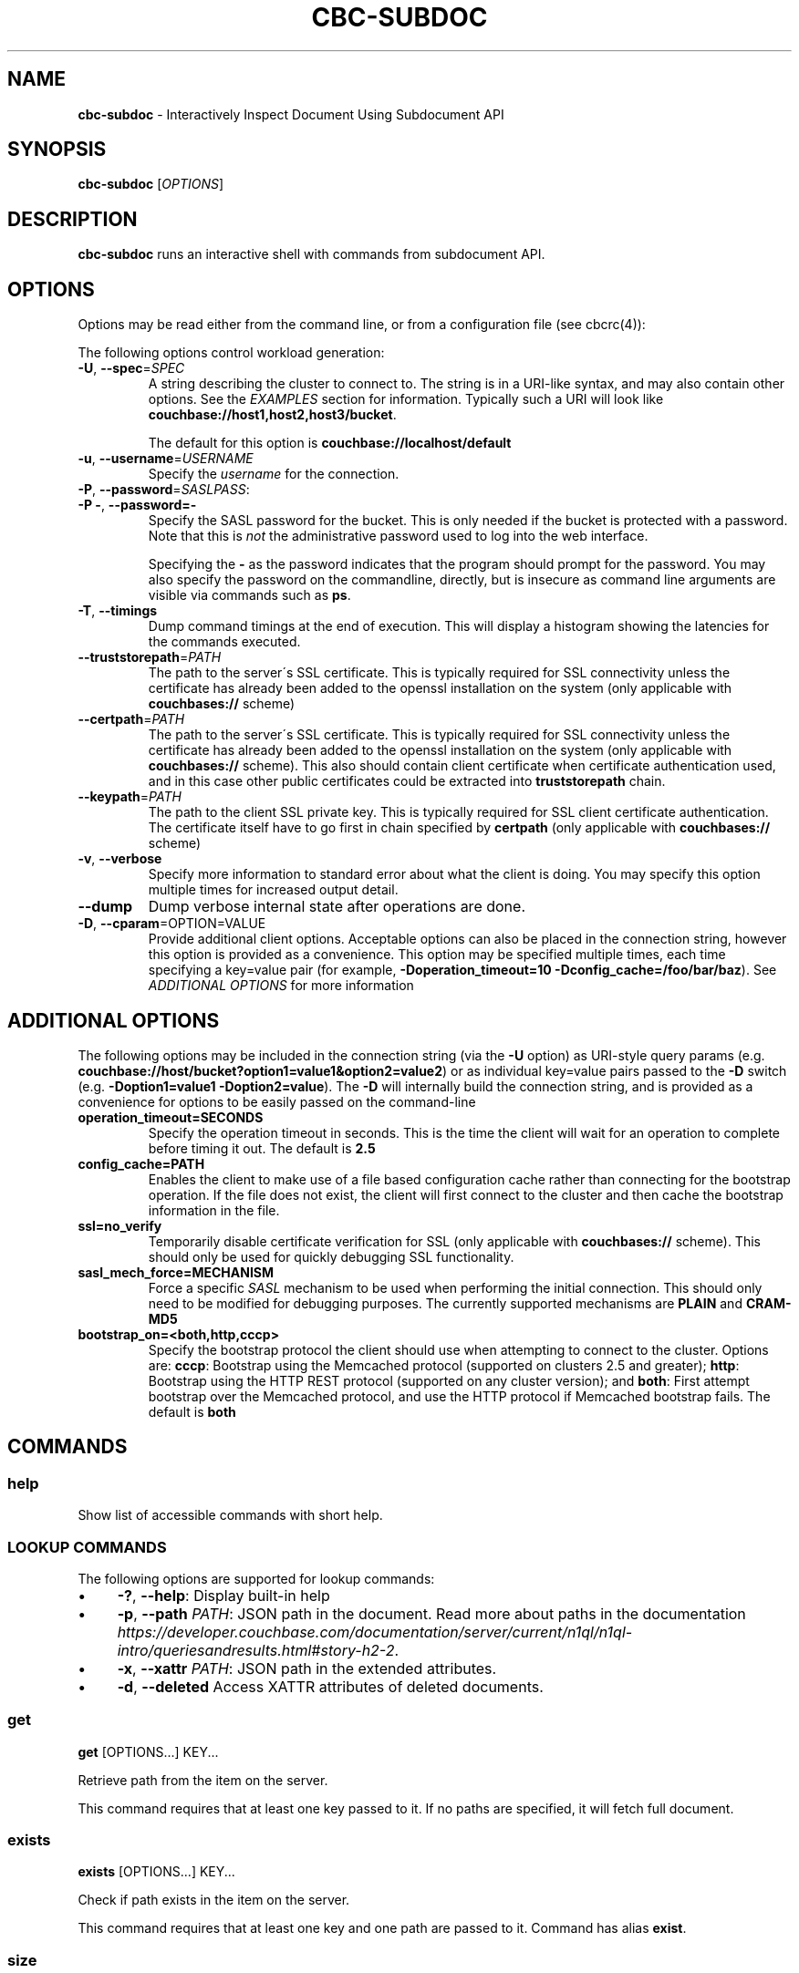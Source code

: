 .\" generated with Ronn/v0.7.3
.\" http://github.com/rtomayko/ronn/tree/0.7.3
.
.TH "CBC\-SUBDOC" "1" "February 2018" "" ""
.
.SH "NAME"
\fBcbc\-subdoc\fR \- Interactively Inspect Document Using Subdocument API
.
.SH "SYNOPSIS"
\fBcbc\-subdoc\fR [\fIOPTIONS\fR]
.
.SH "DESCRIPTION"
\fBcbc\-subdoc\fR runs an interactive shell with commands from subdocument API\.
.
.P
 \fI\fR
.
.SH "OPTIONS"
Options may be read either from the command line, or from a configuration file (see cbcrc(4)):
.
.P
The following options control workload generation:
.
.TP
\fB\-U\fR, \fB\-\-spec\fR=\fISPEC\fR
A string describing the cluster to connect to\. The string is in a URI\-like syntax, and may also contain other options\. See the \fIEXAMPLES\fR section for information\. Typically such a URI will look like \fBcouchbase://host1,host2,host3/bucket\fR\.
.
.IP
The default for this option is \fBcouchbase://localhost/default\fR
.
.TP
\fB\-u\fR, \fB\-\-username\fR=\fIUSERNAME\fR
Specify the \fIusername\fR for the connection\.
.
.TP
\fB\-P\fR, \fB\-\-password\fR=\fISASLPASS\fR:

.
.TP
\fB\-P \-\fR, \fB\-\-password=\-\fR
Specify the SASL password for the bucket\. This is only needed if the bucket is protected with a password\. Note that this is \fInot\fR the administrative password used to log into the web interface\.
.
.IP
Specifying the \fB\-\fR as the password indicates that the program should prompt for the password\. You may also specify the password on the commandline, directly, but is insecure as command line arguments are visible via commands such as \fBps\fR\.
.
.TP
\fB\-T\fR, \fB\-\-timings\fR
Dump command timings at the end of execution\. This will display a histogram showing the latencies for the commands executed\.
.
.TP
\fB\-\-truststorepath\fR=\fIPATH\fR
The path to the server\'s SSL certificate\. This is typically required for SSL connectivity unless the certificate has already been added to the openssl installation on the system (only applicable with \fBcouchbases://\fR scheme)
.
.TP
\fB\-\-certpath\fR=\fIPATH\fR
The path to the server\'s SSL certificate\. This is typically required for SSL connectivity unless the certificate has already been added to the openssl installation on the system (only applicable with \fBcouchbases://\fR scheme)\. This also should contain client certificate when certificate authentication used, and in this case other public certificates could be extracted into \fBtruststorepath\fR chain\.
.
.TP
\fB\-\-keypath\fR=\fIPATH\fR
The path to the client SSL private key\. This is typically required for SSL client certificate authentication\. The certificate itself have to go first in chain specified by \fBcertpath\fR (only applicable with \fBcouchbases://\fR scheme)
.
.TP
\fB\-v\fR, \fB\-\-verbose\fR
Specify more information to standard error about what the client is doing\. You may specify this option multiple times for increased output detail\.
.
.TP
\fB\-\-dump\fR
Dump verbose internal state after operations are done\.
.
.TP
\fB\-D\fR, \fB\-\-cparam\fR=OPTION=VALUE
Provide additional client options\. Acceptable options can also be placed in the connection string, however this option is provided as a convenience\. This option may be specified multiple times, each time specifying a key=value pair (for example, \fB\-Doperation_timeout=10 \-Dconfig_cache=/foo/bar/baz\fR)\. See \fIADDITIONAL OPTIONS\fR for more information
.
.P
 \fI\fR
.
.SH "ADDITIONAL OPTIONS"
The following options may be included in the connection string (via the \fB\-U\fR option) as URI\-style query params (e\.g\. \fBcouchbase://host/bucket?option1=value1&option2=value2\fR) or as individual key=value pairs passed to the \fB\-D\fR switch (e\.g\. \fB\-Doption1=value1 \-Doption2=value\fR)\. The \fB\-D\fR will internally build the connection string, and is provided as a convenience for options to be easily passed on the command\-line
.
.TP
\fBoperation_timeout=SECONDS\fR
Specify the operation timeout in seconds\. This is the time the client will wait for an operation to complete before timing it out\. The default is \fB2\.5\fR
.
.TP
\fBconfig_cache=PATH\fR
Enables the client to make use of a file based configuration cache rather than connecting for the bootstrap operation\. If the file does not exist, the client will first connect to the cluster and then cache the bootstrap information in the file\.
.
.TP
\fBssl=no_verify\fR
Temporarily disable certificate verification for SSL (only applicable with \fBcouchbases://\fR scheme)\. This should only be used for quickly debugging SSL functionality\.
.
.TP
\fBsasl_mech_force=MECHANISM\fR
Force a specific \fISASL\fR mechanism to be used when performing the initial connection\. This should only need to be modified for debugging purposes\. The currently supported mechanisms are \fBPLAIN\fR and \fBCRAM\-MD5\fR
.
.TP
\fBbootstrap_on=<both,http,cccp>\fR
Specify the bootstrap protocol the client should use when attempting to connect to the cluster\. Options are: \fBcccp\fR: Bootstrap using the Memcached protocol (supported on clusters 2\.5 and greater); \fBhttp\fR: Bootstrap using the HTTP REST protocol (supported on any cluster version); and \fBboth\fR: First attempt bootstrap over the Memcached protocol, and use the HTTP protocol if Memcached bootstrap fails\. The default is \fBboth\fR
.
.P
 \fI\fR
.
.SH "COMMANDS"
.
.SS "help"
Show list of accessible commands with short help\.
.
.SS "LOOKUP COMMANDS"
The following options are supported for lookup commands:
.
.IP "\(bu" 4
\fB\-?\fR, \fB\-\-help\fR: Display built\-in help
.
.IP "\(bu" 4
\fB\-p\fR, \fB\-\-path\fR \fIPATH\fR: JSON path in the document\. Read more about paths in the documentation \fIhttps://developer\.couchbase\.com/documentation/server/current/n1ql/n1ql\-intro/queriesandresults\.html#story\-h2\-2\fR\.
.
.IP "\(bu" 4
\fB\-x\fR, \fB\-\-xattr\fR \fIPATH\fR: JSON path in the extended attributes\.
.
.IP "\(bu" 4
\fB\-d\fR, \fB\-\-deleted\fR Access XATTR attributes of deleted documents\.
.
.IP "" 0
.
.SS "get"
\fBget\fR [OPTIONS\[char46]\[char46]\[char46]] KEY\[char46]\[char46]\[char46]
.
.P
Retrieve path from the item on the server\.
.
.P
This command requires that at least one key passed to it\. If no paths are specified, it will fetch full document\.
.
.SS "exists"
\fBexists\fR [OPTIONS\[char46]\[char46]\[char46]] KEY\[char46]\[char46]\[char46]
.
.P
Check if path exists in the item on the server\.
.
.P
This command requires that at least one key and one path are passed to it\. Command has alias \fBexist\fR\.
.
.SS "size"
\fBsize\fR [OPTIONS\[char46]\[char46]\[char46]] KEY\[char46]\[char46]\[char46]
.
.P
Count the number of elements in an array or dictionary\. The command has alias \fBget\-count\fR\.
.
.P
This command requires that at least one key and one path passed to it\.
.
.SS "MUTATION COMMANDS"
The mutation commands below support the following options:
.
.TP
\fB\-x\fR, \fB\-\-xattr\fR \fIPATH=VALUE\fR
Store XATTR path (exentnded attributes)\.
.
.TP
\fB\-p\fR, \fB\-\-path\fR \fIPATH=VALUE\fR
JSON path in the document\. Read more about paths in the documentation \fIhttps://developer\.couchbase\.com/documentation/server/current/n1ql/n1ql\-intro/queriesandresults\.html#story\-h2\-2\fR\.
.
.TP
\fB\-e\fR, \fB\-\-expiry\fR \fITIME\fR
Expiration time in seconds\. Relative (up to 30 days) or absolute (as Unix timestamp)\.
.
.TP
\fB\-i\fR, \fB\-\-intermediates\fR
Create intermediate paths [Default=FALSE]\.
.
.TP
\fB\-u\fR, \fB\-\-upsert\fR
Create document if it does not exist [Default=FALSE]\.
.
.SS "replace"
\fBreplace\fR [OPTIONS\[char46]\[char46]\[char46]] KEY\[char46]\[char46]\[char46]
.
.P
Replace the value at the specified path\.
.
.SS "dict\-add"
\fBdict\-add\fR [OPTIONS\[char46]\[char46]\[char46]] KEY\[char46]\[char46]\[char46]
.
.P
Add the value at the given path, if the given path does not exist\.
.
.SS "dict\-upsert"
\fBdict\-upsert\fR [OPTIONS\[char46]\[char46]\[char46]] KEY\[char46]\[char46]\[char46]
.
.P
Unconditionally set the value at the path\.
.
.SS "array\-add\-first"
\fBarray\-add\-first\fR [OPTIONS\[char46]\[char46]\[char46]] KEY\[char46]\[char46]\[char46]
.
.P
Prepend the value(s) to the array\. All array operations may accept multiple objects\. See examples below\.
.
.SS "array\-add\-last"
\fBarray\-add\-last\fR [OPTIONS\[char46]\[char46]\[char46]] KEY\[char46]\[char46]\[char46]
.
.P
Append the value(s) to the array\.
.
.SS "array\-add\-unique"
\fBarray\-add\-unique\fR [OPTIONS\[char46]\[char46]\[char46]] KEY\[char46]\[char46]\[char46]
.
.P
Add the value to the array indicated by the path, if the value is not already in the array\.
.
.SS "array\-insert"
\fBarray\-insert\fR [OPTIONS\[char46]\[char46]\[char46]] KEY\[char46]\[char46]\[char46]
.
.P
Add the value at the given array index\. Path must include index, e\.g\. \fBmy\.list[4]\fR
.
.SS "counter"
Increment or decrement an existing numeric path\. The value must be 64\-bit integer\.
.
.SS "set"
\fBset\fR [OPTIONS\[char46]\[char46]\[char46]] KEY VALUE
.
.P
Store document on the server\.
.
.P
This command requires exactly two argument, key and value\. Command has alias \fBupsert\fR\. If no XATTR specified, the command will add its version to the path \fB_cbc\.version\fR\.
.
.TP
\fB\-x\fR, \fB\-\-xattr\fR \fIPATH=VALUE\fR
Store XATTR path (exentnded attributes)
.
.TP
\fB\-e\fR, \fB\-\-expiry\fR \fITIME\fR
Expiration time in seconds\. Relative (up to 30 days) or absolute (as Unix timestamp)
.
.SS "remove"
\fBremove\fR [OPTIONS\[char46]\[char46]\[char46]] KEY\[char46]\[char46]\[char46]
.
.P
Remove path in the item on the server\.
.
.P
This command requires at least one key\. If no paths specified, it will remove whole document\.
.
.TP
\fB\-p\fR, \fB\-\-path\fR \fIPATH\fR
JSON path in the document\. Read more about paths in the documentation \fIhttps://developer\.couchbase\.com/documentation/server/current/n1ql/n1ql\-intro/queriesandresults\.html#story\-h2\-2\fR\.
.
.TP
\fB\-x\fR, \fB\-\-xattr\fR \fIPATH\fR
JSON path in the extended attributes\.
.
.P
 \fI\fR
.
.SH "EXAMPLES"
Connect to the server and wait for commands:
.
.IP "" 4
.
.nf

cbc subdoc \-u Administrator \-P password \-U couchbase://192\.168\.33\.101/a_bucket
subdoc>
.
.fi
.
.IP "" 0
.
.P
Create new document \fBfoo\fR with empty JSON document:
.
.IP "" 4
.
.nf

subdoc> upsert foo {}
foo                  CAS=0x14d766f19a720000
.
.fi
.
.IP "" 0
.
.P
Fetch document with virtual XATTR, containing its metadata:
.
.IP "" 4
.
.nf

subdoc> get \-x $document foo
foo                  CAS=0x14d766f19a720000
0\. Size=194, RC=0x00 Success (Not an error)
{"CAS":"0x14d766f19a720000","vbucket_uuid":"0x0000ef56295d9206",
"seqno":"0x0000000000000021","exptime":0,"value_bytes":2,
"datatype":["json","xattr"],"deleted":false,"last_modified":"1501782188"}
1\. Size=2, RC=0x00 Success (Not an error)
{}
.
.fi
.
.IP "" 0
.
.P
Increment counter with path \fBsite\.hits\fR twice and set document expiration to 5 seconds\. Note that it sends \fB\-i\fR option to create \fBsite\fR JSON object automatically:
.
.IP "" 4
.
.nf

subdoc> counter \-e 5 \-i \-p site\.hits=1 foo
foo                  CAS=0x14d76764f3b60000
0\. Size=1, RC=0x00 Success (Not an error)
1
subdoc> counter \-e 5 \-p site\.hits=1 foo
foo                  CAS=0x14d76765ea2b0000
0\. Size=1, RC=0x00 Success (Not an error)
2
subdoc> get foo
foo                  CAS=0x14d76765ea2b0000
0\. Size=19, RC=0x00 Success (Not an error)
{"site":{"hits":2}}

\[char46]\[char46]\[char46] wait for 5 seconds \[char46]\[char46]\[char46]

subdoc> get foo
foo                  The key does not exist on the server (0xd)
.
.fi
.
.IP "" 0
.
.P
Add into array at path \fBratings\fR value \fB5\fR\. Note, that switch \fB\-u\fR will ask server to create the document if it does not exist:
.
.IP "" 4
.
.nf

subdoc> array\-add\-first \-u \-p ratings=5 foo
foo                  CAS=0x14d76814fbb00000
0\. Size=0, RC=0x00 Success (Not an error)
subdoc> get foo
foo                  CAS=0x14d76814fbb00000
0\. Size=15, RC=0x00 Success (Not an error)
{"ratings":[5]}
.
.fi
.
.IP "" 0
.
.P
Add several objects at once into \fBratings\fR array:
.
.IP "" 4
.
.nf

subdoc> array\-add\-last \-p ratings=4,6,7 foo
foo                  CAS=0x14d7687097c50000
0\. Size=0, RC=0x00 Success (Not an error)
subdoc> get foo
foo                  CAS=0x14d7687097c50000
0\. Size=21, RC=0x00 Success (Not an error)
{"ratings":[5,4,6,7]}
.
.fi
.
.IP "" 0
.
.P
Remove rating with index 2 in array (third number):
.
.IP "" 4
.
.nf

subdoc> remove \-p ratings[2] foo
foo                  CAS=0x14d76885efd90000
0\. Size=0, RC=0x00 Success (Not an error)
subdoc> get foo
foo                  CAS=0x14d76885efd90000
0\. Size=19, RC=0x00 Success (Not an error)
{"ratings":[5,4,7]}
.
.fi
.
.IP "" 0
.
.P
Insert new rating instead of removed one:
.
.IP "" 4
.
.nf

subdoc> array\-insert \-p ratings[2]=10 foo
foo                  CAS=0x14d768a6daee0000
0\. Size=0, RC=0x00 Success (Not an error)
subdoc> get foo
foo                  CAS=0x14d768a6daee0000
0\. Size=22, RC=0x00 Success (Not an error)
{"ratings":[5,4,10,7]}
.
.fi
.
.IP "" 0
.
.P
Fetch number of the items in the \fBratings\fR array:
.
.IP "" 4
.
.nf

subdoc> size \-p ratings foo
foo                  CAS=0x14d768a6daee0000
0\. Size=1, RC=0x00 Success (Not an error)
4
.
.fi
.
.IP "" 0
.
.P
Create document with spaces (surround the value with single quotes, and escape inner single quotes with backslash \fB\e\fR):
.
.IP "" 4
.
.nf

subdoc> upsert bar \'{"text": "hello world"}\'
bar                  CAS=0x14d768bc25270000
subdoc> get bar
bar                  CAS=0x14d768bc25270000
0\. Size=23, RC=0x00 Success (Not an error)
{"text": "hello world"}
.
.fi
.
.IP "" 0
.
.SH "TODO"
Port tool to Windows platform\. Currently linenoise only supports UNIX\-like systems, but there are unofficial patches for Windows\.
.
.SH "INTERFACE STABILITY"
This command\'s options should be considered uncommitted and are subject to change\.
.
.SH "SEE ALSO"
cbc(1), cbcrc(4), https://developer\.couchbase\.com/documentation/server/current/developer\-guide/sub\-doc\-api\.html
.
.SH "HISTORY"
The \fBcbc\-subdoc\fR tool was first introduced in libcouchbase 2\.7\.7\.

